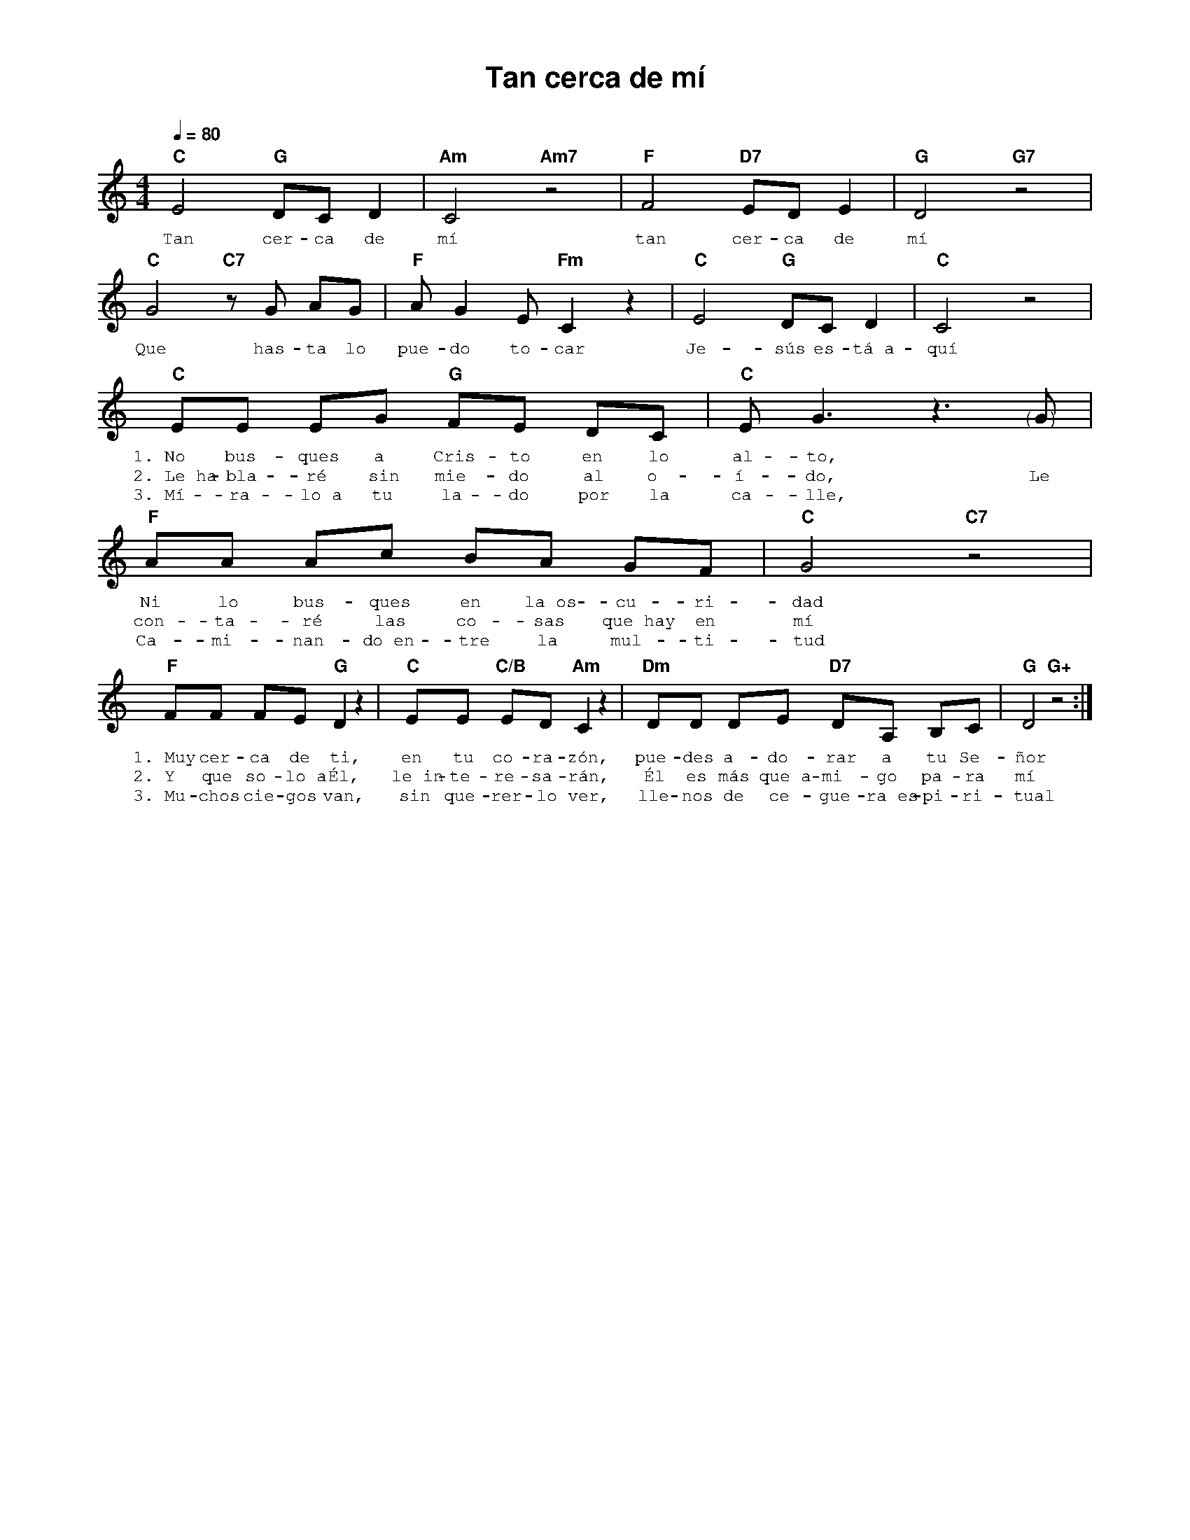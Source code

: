 %abc-2.2
%%MIDI program 74
%%topspace 0
%%composerspace 0
%%titlefont AlegreyaBold 20
%%vocalfont Alegreya 12
%%composerfont AlegreyaItalic 12
%%gchordfont AlegreyaBold 12
%%tempofont AlegreyaBold 12
%leftmargin 0.8cm
%rightmargin 0.8cm

X:1
T:Tan cerca de mí
C:
S:
M:4/4
L:1/8
Q:1/4=80
K:C
%
%
   "C"E4 "G"DC D2 | "Am"C4 "Am7"z4 | "F"F4 "D7"ED E2 | "G"D4 "G7"z4 |
w: Tan cer-ca de mí tan cer-ca de mí
   "C"G4 "C7"zG AG | "F"AG2 E "Fm"C2 z2 | "C"E4 "G"DC D2 | "C"C4 z4 |
w: Que has-ta lo pue-do to-car Je-sús es-tá~a-quí
   "C"EE EG "G"FE DC | "C"E G3 z3 "<("">)"G | "F"AA Ac BA GF | "C"G4 "C7"z4 |
w: 1.~No bus-ques a Cris-to en lo al-to, * Ni lo bus-ques en la~os-cu-ri-dad
w: 2.~Le~ha-bla-ré sin mie-do al o-í-do, Le con-ta-ré las co-sas que~hay en mí
w: 3.~Mí-ra-lo~a tu la-do por la ca-lle, * Ca-mi-nan-do~en-tre la mul-ti-tud
   "F"FF FE "G"D2 z2 | "C"EE "C/B"ED "Am"C2 z2 | "Dm"DD DE "D7"DA, B,C | "G"D4 "G+"z4 :|
w: 1.~Muy cer-ca de ti, en tu co-ra-zón, pue-des a-do-rar a tu Se-ñor
w: 2.~Y que so-lo~a Él, le~in-te-re-sa-rán, Él es más que~a-mi-go pa-ra mí
w: 3.~Mu-chos cie-gos van, sin que-rer-lo ver, lle-nos de ce-gue-ra~es-pi-ri-tual